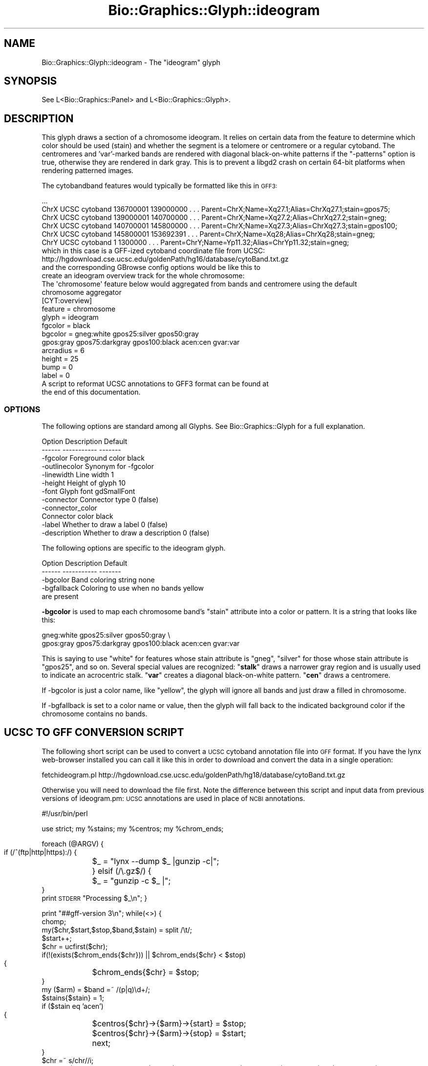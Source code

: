 .\" Automatically generated by Pod::Man 2.27 (Pod::Simple 3.28)
.\"
.\" Standard preamble:
.\" ========================================================================
.de Sp \" Vertical space (when we can't use .PP)
.if t .sp .5v
.if n .sp
..
.de Vb \" Begin verbatim text
.ft CW
.nf
.ne \\$1
..
.de Ve \" End verbatim text
.ft R
.fi
..
.\" Set up some character translations and predefined strings.  \*(-- will
.\" give an unbreakable dash, \*(PI will give pi, \*(L" will give a left
.\" double quote, and \*(R" will give a right double quote.  \*(C+ will
.\" give a nicer C++.  Capital omega is used to do unbreakable dashes and
.\" therefore won't be available.  \*(C` and \*(C' expand to `' in nroff,
.\" nothing in troff, for use with C<>.
.tr \(*W-
.ds C+ C\v'-.1v'\h'-1p'\s-2+\h'-1p'+\s0\v'.1v'\h'-1p'
.ie n \{\
.    ds -- \(*W-
.    ds PI pi
.    if (\n(.H=4u)&(1m=24u) .ds -- \(*W\h'-12u'\(*W\h'-12u'-\" diablo 10 pitch
.    if (\n(.H=4u)&(1m=20u) .ds -- \(*W\h'-12u'\(*W\h'-8u'-\"  diablo 12 pitch
.    ds L" ""
.    ds R" ""
.    ds C` ""
.    ds C' ""
'br\}
.el\{\
.    ds -- \|\(em\|
.    ds PI \(*p
.    ds L" ``
.    ds R" ''
.    ds C`
.    ds C'
'br\}
.\"
.\" Escape single quotes in literal strings from groff's Unicode transform.
.ie \n(.g .ds Aq \(aq
.el       .ds Aq '
.\"
.\" If the F register is turned on, we'll generate index entries on stderr for
.\" titles (.TH), headers (.SH), subsections (.SS), items (.Ip), and index
.\" entries marked with X<> in POD.  Of course, you'll have to process the
.\" output yourself in some meaningful fashion.
.\"
.\" Avoid warning from groff about undefined register 'F'.
.de IX
..
.nr rF 0
.if \n(.g .if rF .nr rF 1
.if (\n(rF:(\n(.g==0)) \{
.    if \nF \{
.        de IX
.        tm Index:\\$1\t\\n%\t"\\$2"
..
.        if !\nF==2 \{
.            nr % 0
.            nr F 2
.        \}
.    \}
.\}
.rr rF
.\"
.\" Accent mark definitions (@(#)ms.acc 1.5 88/02/08 SMI; from UCB 4.2).
.\" Fear.  Run.  Save yourself.  No user-serviceable parts.
.    \" fudge factors for nroff and troff
.if n \{\
.    ds #H 0
.    ds #V .8m
.    ds #F .3m
.    ds #[ \f1
.    ds #] \fP
.\}
.if t \{\
.    ds #H ((1u-(\\\\n(.fu%2u))*.13m)
.    ds #V .6m
.    ds #F 0
.    ds #[ \&
.    ds #] \&
.\}
.    \" simple accents for nroff and troff
.if n \{\
.    ds ' \&
.    ds ` \&
.    ds ^ \&
.    ds , \&
.    ds ~ ~
.    ds /
.\}
.if t \{\
.    ds ' \\k:\h'-(\\n(.wu*8/10-\*(#H)'\'\h"|\\n:u"
.    ds ` \\k:\h'-(\\n(.wu*8/10-\*(#H)'\`\h'|\\n:u'
.    ds ^ \\k:\h'-(\\n(.wu*10/11-\*(#H)'^\h'|\\n:u'
.    ds , \\k:\h'-(\\n(.wu*8/10)',\h'|\\n:u'
.    ds ~ \\k:\h'-(\\n(.wu-\*(#H-.1m)'~\h'|\\n:u'
.    ds / \\k:\h'-(\\n(.wu*8/10-\*(#H)'\z\(sl\h'|\\n:u'
.\}
.    \" troff and (daisy-wheel) nroff accents
.ds : \\k:\h'-(\\n(.wu*8/10-\*(#H+.1m+\*(#F)'\v'-\*(#V'\z.\h'.2m+\*(#F'.\h'|\\n:u'\v'\*(#V'
.ds 8 \h'\*(#H'\(*b\h'-\*(#H'
.ds o \\k:\h'-(\\n(.wu+\w'\(de'u-\*(#H)/2u'\v'-.3n'\*(#[\z\(de\v'.3n'\h'|\\n:u'\*(#]
.ds d- \h'\*(#H'\(pd\h'-\w'~'u'\v'-.25m'\f2\(hy\fP\v'.25m'\h'-\*(#H'
.ds D- D\\k:\h'-\w'D'u'\v'-.11m'\z\(hy\v'.11m'\h'|\\n:u'
.ds th \*(#[\v'.3m'\s+1I\s-1\v'-.3m'\h'-(\w'I'u*2/3)'\s-1o\s+1\*(#]
.ds Th \*(#[\s+2I\s-2\h'-\w'I'u*3/5'\v'-.3m'o\v'.3m'\*(#]
.ds ae a\h'-(\w'a'u*4/10)'e
.ds Ae A\h'-(\w'A'u*4/10)'E
.    \" corrections for vroff
.if v .ds ~ \\k:\h'-(\\n(.wu*9/10-\*(#H)'\s-2\u~\d\s+2\h'|\\n:u'
.if v .ds ^ \\k:\h'-(\\n(.wu*10/11-\*(#H)'\v'-.4m'^\v'.4m'\h'|\\n:u'
.    \" for low resolution devices (crt and lpr)
.if \n(.H>23 .if \n(.V>19 \
\{\
.    ds : e
.    ds 8 ss
.    ds o a
.    ds d- d\h'-1'\(ga
.    ds D- D\h'-1'\(hy
.    ds th \o'bp'
.    ds Th \o'LP'
.    ds ae ae
.    ds Ae AE
.\}
.rm #[ #] #H #V #F C
.\" ========================================================================
.\"
.IX Title "Bio::Graphics::Glyph::ideogram 3"
.TH Bio::Graphics::Glyph::ideogram 3 "2013-07-25" "perl v5.14.4" "User Contributed Perl Documentation"
.\" For nroff, turn off justification.  Always turn off hyphenation; it makes
.\" way too many mistakes in technical documents.
.if n .ad l
.nh
.SH "NAME"
Bio::Graphics::Glyph::ideogram \- The "ideogram" glyph
.SH "SYNOPSIS"
.IX Header "SYNOPSIS"
.Vb 1
\&  See L<Bio::Graphics::Panel> and L<Bio::Graphics::Glyph>.
.Ve
.SH "DESCRIPTION"
.IX Header "DESCRIPTION"
This glyph draws a section of a chromosome ideogram. It relies on
certain data from the feature to determine which color should be used
(stain) and whether the segment is a telomere or centromere or a
regular cytoband. The centromeres and 'var'\-marked bands are rendered
with diagonal black-on-white patterns if the \*(L"\-patterns\*(R" option is
true, otherwise they are rendered in dark gray. This is to prevent a
libgd2 crash on certain 64\-bit platforms when rendering patterned
images.
.PP
The cytobandband features would typically be formatted like this in \s-1GFF3:\s0
.PP
.Vb 6
\& ...
\& ChrX    UCSC    cytoband        136700001       139000000       .       .       .       Parent=ChrX;Name=Xq27.1;Alias=ChrXq27.1;stain=gpos75;
\& ChrX    UCSC    cytoband        139000001       140700000       .       .       .       Parent=ChrX;Name=Xq27.2;Alias=ChrXq27.2;stain=gneg;
\& ChrX    UCSC    cytoband        140700001       145800000       .       .       .       Parent=ChrX;Name=Xq27.3;Alias=ChrXq27.3;stain=gpos100;
\& ChrX    UCSC    cytoband        145800001       153692391       .       .       .       Parent=ChrX;Name=Xq28;Alias=ChrXq28;stain=gneg;
\& ChrY    UCSC    cytoband        1       1300000 .       .       .       Parent=ChrY;Name=Yp11.32;Alias=ChrYp11.32;stain=gneg;
\&
\& which in this case is a GFF\-ized cytoband coordinate file from UCSC:
\&
\& http://hgdownload.cse.ucsc.edu/goldenPath/hg16/database/cytoBand.txt.gz
\&
\& and the corresponding GBrowse config options would be like this to 
\& create an ideogram overview track for the whole chromosome:
\&
\& The \*(Aqchromosome\*(Aq feature below would aggregated from bands and centromere using the default 
\& chromosome aggregator
\&
\& [CYT:overview]
\& feature       = chromosome
\& glyph         = ideogram
\& fgcolor       = black
\& bgcolor       = gneg:white gpos25:silver gpos50:gray 
\&                 gpos:gray  gpos75:darkgray gpos100:black acen:cen gvar:var
\& arcradius     = 6
\& height        = 25
\& bump          = 0
\& label         = 0
\&
\& A script to reformat UCSC annotations to  GFF3 format can be found at
\& the end of this documentation.
.Ve
.SS "\s-1OPTIONS\s0"
.IX Subsection "OPTIONS"
The following options are standard among all Glyphs.  See
Bio::Graphics::Glyph for a full explanation.
.PP
.Vb 2
\&  Option      Description                      Default
\&  \-\-\-\-\-\-      \-\-\-\-\-\-\-\-\-\-\-                      \-\-\-\-\-\-\-
\&
\&  \-fgcolor      Foreground color               black
\&
\&  \-outlinecolor Synonym for \-fgcolor
\&
\&  \-linewidth    Line width                     1
\&
\&  \-height       Height of glyph                10
\&
\&  \-font         Glyph font                     gdSmallFont
\&
\&  \-connector    Connector type                 0 (false)
\&
\&  \-connector_color
\&                Connector color                black
\&
\&  \-label        Whether to draw a label        0 (false)
\&
\&  \-description  Whether to draw a description  0 (false)
.Ve
.PP
The following options are specific to the ideogram glyph.
.PP
.Vb 2
\&  Option      Description                      Default
\&  \-\-\-\-\-\-      \-\-\-\-\-\-\-\-\-\-\-                      \-\-\-\-\-\-\-
\&
\&  \-bgcolor    Band coloring string             none
\&  
\&  \-bgfallback Coloring to use when no bands    yellow
\&                 are present
.Ve
.PP
\&\fB\-bgcolor\fR is used to map each chromosome band's \*(L"stain\*(R" attribute
into a color or pattern. It is a string that looks like this:
.PP
.Vb 2
\&  gneg:white gpos25:silver gpos50:gray \e
\&  gpos:gray  gpos75:darkgray gpos100:black acen:cen gvar:var
.Ve
.PP
This is saying to use \*(L"white\*(R" for features whose stain attribute is
\&\*(L"gneg\*(R", \*(L"silver\*(R" for those whose stain attribute is \*(L"gpos25\*(R", and so
on. Several special values are recognized: "\fBstalk\fR\*(L" draws a narrower
gray region and is usually used to indicate an acrocentric
stalk. \*(R"\fBvar\fR\*(L" creates a diagonal black-on-white pattern. \*(R"\fBcen\fR"
draws a centromere.
.PP
If \-bgcolor is just a color name, like \*(L"yellow\*(R", the glyph will ignore
all bands and just draw a filled in chromosome.
.PP
If \-bgfallback is set to a color name or value, then the glyph will
fall back to the indicated background color if the chromosome contains
no bands.
.SH "UCSC TO GFF CONVERSION SCRIPT"
.IX Header "UCSC TO GFF CONVERSION SCRIPT"
The following short script can be used to convert a \s-1UCSC\s0 cytoband annotation file
into \s-1GFF\s0 format.  If you have the lynx web-browser installed you can
call it like this in order to download and convert the data in a
single operation:
.PP
.Vb 1
\&  fetchideogram.pl http://hgdownload.cse.ucsc.edu/goldenPath/hg18/database/cytoBand.txt.gz
.Ve
.PP
Otherwise you will need to download the file first. Note the difference between this script
and input data from previous versions of ideogram.pm: \s-1UCSC\s0 annotations are used in place
of \s-1NCBI\s0 annotations.
.PP
#!/usr/bin/perl
.PP
use strict;
my \f(CW%stains\fR;
my \f(CW%centros\fR;
my \f(CW%chrom_ends\fR;
.PP
foreach (@ARGV) {
    if (/^(ftp|http|https):/) {
	\f(CW$_\fR = \*(L"lynx \-\-dump \f(CW$_\fR |gunzip \-c|\*(R";
    } elsif (/\e.gz$/) {
	\f(CW$_\fR = \*(L"gunzip \-c \f(CW$_\fR |\*(R";
    }
    print \s-1STDERR \s0\*(L"Processing \f(CW$_\fR\en\*(R";
}
.PP
print \*(L"##gff\-version 3\en\*(R";
while(<>)
{
    chomp;
    my($chr,$start,$stop,$band,$stain) = split /\et/;
    \f(CW$start\fR++;
    \f(CW$chr\fR = ucfirst($chr);
    if(!(exists($chrom_ends{$chr})) || \f(CW$chrom_ends\fR{$chr} < \f(CW$stop\fR)
    {
	\f(CW$chrom_ends\fR{$chr} = \f(CW$stop\fR;
    }
    my ($arm) = \f(CW$band\fR =~ /(p|q)\ed+/;
    \f(CW$stains\fR{$stain} = 1;
    if ($stain eq 'acen')
    {
	\f(CW$centros\fR{$chr}\->{$arm}\->{start} = \f(CW$stop\fR;
	\f(CW$centros\fR{$chr}\->{$arm}\->{stop} = \f(CW$start\fR;
	next;
    }
    \f(CW$chr\fR =~ s/chr//i;
    print qq/$chr\etUCSC\etcytoband\et$start\et$stop\et.\et.\et.\etParent=$chr;Name=$chr;Alias=$chr$band;stain=$stain;\en/;
}
.PP
foreach my \f(CW$ch\fRr(sort keys \f(CW%chrom_ends\fR)
{
    my \f(CW$chr_orig\fR = \f(CW$chr\fR;
    \f(CW$chr\fR =~ s/chr//i;
    print qq/$chr\etUCSC\etcentromere\et$centros{$chr_orig}\->{p}\->{stop}\et$centros{$chr_orig}\->{q}\->{start}\et.\et+\et.\etParent=$chr;Name=$chr\e_cent\en/;
}
.SH "BUGS"
.IX Header "BUGS"
Please report them.
.SH "SEE ALSO"
.IX Header "SEE ALSO"
Bio::Graphics::Panel,
Bio::Graphics::Glyph,
Bio::Graphics::Glyph::arrow,
Bio::Graphics::Glyph::cds,
Bio::Graphics::Glyph::crossbox,
Bio::Graphics::Glyph::diamond,
Bio::Graphics::Glyph::dna,
Bio::Graphics::Glyph::dot,
Bio::Graphics::Glyph::ellipse,
Bio::Graphics::Glyph::extending_arrow,
Bio::Graphics::Glyph::generic,
Bio::Graphics::Glyph::graded_segments,
Bio::Graphics::Glyph::heterogeneous_segments,
Bio::Graphics::Glyph::line,
Bio::Graphics::Glyph::pinsertion,
Bio::Graphics::Glyph::primers,
Bio::Graphics::Glyph::rndrect,
Bio::Graphics::Glyph::segments,
Bio::Graphics::Glyph::ruler_arrow,
Bio::Graphics::Glyph::toomany,
Bio::Graphics::Glyph::transcript,
Bio::Graphics::Glyph::transcript2,
Bio::Graphics::Glyph::translation,
Bio::Graphics::Glyph::triangle,
Bio::DB::GFF,
Bio::SeqI,
Bio::SeqFeatureI,
Bio::Das,
\&\s-1GD\s0
.SH "AUTHOR"
.IX Header "AUTHOR"
Gudmundur A. Thorisson <mummi@cshl.edu>
.PP
Copyright (c) 2001\-2006 Cold Spring Harbor Laboratory
.SH "CONTRIBUTORS"
.IX Header "CONTRIBUTORS"
Sheldon McKay <mckays@cshl.edu<gt>
.PP
This library is free software; you can redistribute it and/or modify
it under the same terms as Perl itself.  See \s-1DISCLAIMER\s0.txt for
disclaimers of warranty.
